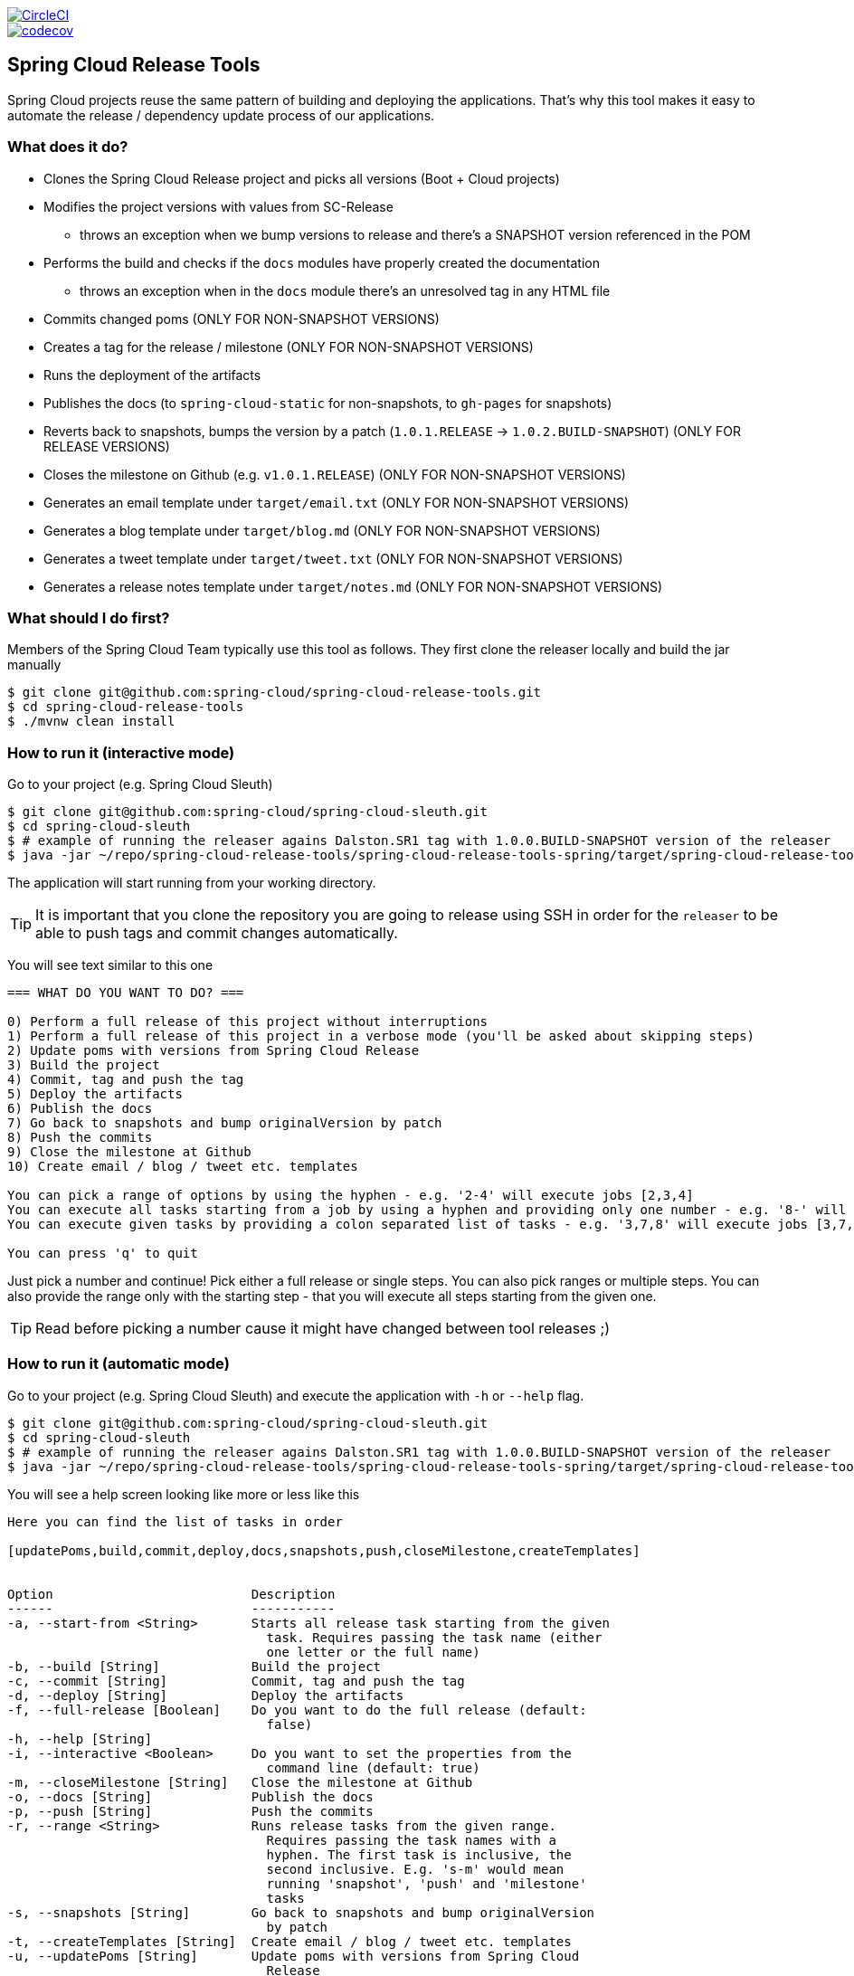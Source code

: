 // Do not edit this file (e.g. go instead to src/main/asciidoc)

:jdkversion: 1.8
:org: spring-cloud
:repo: spring-cloud-release-tools
:branch: master

image::https://circleci.com/gh/{org}/{repo}/tree/{branch}.svg?style=svg["CircleCI", link="https://circleci.com/gh/{org}/{repo}/tree/{branch}"]
image::https://codecov.io/gh/{org}/{repo}/branch/{branch}/graph/badge.svg["codecov", link="https://codecov.io/gh/{org}/{repo}"]

:github-tag: master
:org: spring-cloud
:repo: spring-cloud-release-tools
:github-repo: {org}/{repo}
:github-raw: http://raw.github.com/{github-repo}/{github-tag}
:github-code: http://github.com/{github-repo}/tree/{github-tag}
:toc: left
:toclevels: 8
:nofooter:

== Spring Cloud Release Tools

Spring Cloud projects reuse the same pattern of building and deploying the applications. That's
why this tool makes it easy to automate the release / dependency update process of our applications.

=== What does it do?

- Clones the Spring Cloud Release project and picks all versions (Boot + Cloud projects)
- Modifies the project versions with values from SC-Release
  * throws an exception when we bump versions to release and there's a SNAPSHOT version referenced in the POM
- Performs the build and checks if the `docs` modules have properly created the documentation
  * throws an exception when in the `docs` module there's an unresolved tag in any HTML file
- Commits changed poms (ONLY FOR NON-SNAPSHOT VERSIONS)
- Creates a tag for the release / milestone (ONLY FOR NON-SNAPSHOT VERSIONS)
- Runs the deployment of the artifacts
- Publishes the docs (to `spring-cloud-static` for non-snapshots, to `gh-pages` for snapshots)
- Reverts back to snapshots, bumps the version by a patch (`1.0.1.RELEASE` -> `1.0.2.BUILD-SNAPSHOT`) (ONLY FOR RELEASE VERSIONS)
- Closes the milestone on Github (e.g. `v1.0.1.RELEASE`) (ONLY FOR NON-SNAPSHOT VERSIONS)
- Generates an email template under `target/email.txt` (ONLY FOR NON-SNAPSHOT VERSIONS)
- Generates a blog template under `target/blog.md` (ONLY FOR NON-SNAPSHOT VERSIONS)
- Generates a tweet template under `target/tweet.txt` (ONLY FOR NON-SNAPSHOT VERSIONS)
- Generates a release notes template under `target/notes.md` (ONLY FOR NON-SNAPSHOT VERSIONS)

=== What should I do first?

Members of the Spring Cloud Team typically use this tool as follows. They first
clone the releaser locally and build the jar manually

[source,bash]
----
$ git clone git@github.com:spring-cloud/spring-cloud-release-tools.git
$ cd spring-cloud-release-tools
$ ./mvnw clean install
----

=== How to run it (interactive mode)

Go to your project (e.g. Spring Cloud Sleuth)

[source,bash]
----
$ git clone git@github.com:spring-cloud/spring-cloud-sleuth.git
$ cd spring-cloud-sleuth
$ # example of running the releaser agains Dalston.SR1 tag with 1.0.0.BUILD-SNAPSHOT version of the releaser
$ java -jar ~/repo/spring-cloud-release-tools/spring-cloud-release-tools-spring/target/spring-cloud-release-tools-spring-1.0.0.BUILD-SNAPSHOT.jar --releaser.pom.branch=vDalston.SR1 --spring.config.name=releaser
----

The application will start running from your working directory.

TIP:  It is important that you clone the repository you are going to release using SSH in order for the
`releaser` to be able to push tags and commit changes automatically.

You will see text similar to this one

[source]
----
=== WHAT DO YOU WANT TO DO? ===

0) Perform a full release of this project without interruptions
1) Perform a full release of this project in a verbose mode (you'll be asked about skipping steps)
2) Update poms with versions from Spring Cloud Release
3) Build the project
4) Commit, tag and push the tag
5) Deploy the artifacts
6) Publish the docs
7) Go back to snapshots and bump originalVersion by patch
8) Push the commits
9) Close the milestone at Github
10) Create email / blog / tweet etc. templates

You can pick a range of options by using the hyphen - e.g. '2-4' will execute jobs [2,3,4]
You can execute all tasks starting from a job by using a hyphen and providing only one number - e.g. '8-' will execute jobs [8,9,10]
You can execute given tasks by providing a colon separated list of tasks - e.g. '3,7,8' will execute jobs [3,7,8]

You can press 'q' to quit
----

Just pick a number and continue! Pick either a full release or single steps. You can also pick
ranges or multiple steps. You can also provide the range only with the starting step
- that you will execute all steps starting from the given one.

TIP: Read before picking a number cause it might have changed between tool releases ;)

=== How to run it (automatic mode)

Go to your project (e.g. Spring Cloud Sleuth) and execute the application with `-h` or `--help`
flag.

[source,bash]
----
$ git clone git@github.com:spring-cloud/spring-cloud-sleuth.git
$ cd spring-cloud-sleuth
$ # example of running the releaser agains Dalston.SR1 tag with 1.0.0.BUILD-SNAPSHOT version of the releaser
$ java -jar ~/repo/spring-cloud-release-tools/spring-cloud-release-tools-spring/target/spring-cloud-release-tools-spring-1.0.0.BUILD-SNAPSHOT.jar --releaser.pom.branch=vDalston.SR1 --spring.config.name=releaser -h
----

You will see a help screen looking like more or less like this

[source,bash]
----
Here you can find the list of tasks in order

[updatePoms,build,commit,deploy,docs,snapshots,push,closeMilestone,createTemplates]


Option                          Description
------                          -----------
-a, --start-from <String>       Starts all release task starting from the given
                                  task. Requires passing the task name (either
                                  one letter or the full name)
-b, --build [String]            Build the project
-c, --commit [String]           Commit, tag and push the tag
-d, --deploy [String]           Deploy the artifacts
-f, --full-release [Boolean]    Do you want to do the full release (default:
                                  false)
-h, --help [String]
-i, --interactive <Boolean>     Do you want to set the properties from the
                                  command line (default: true)
-m, --closeMilestone [String]   Close the milestone at Github
-o, --docs [String]             Publish the docs
-p, --push [String]             Push the commits
-r, --range <String>            Runs release tasks from the given range.
                                  Requires passing the task names with a
                                  hyphen. The first task is inclusive, the
                                  second inclusive. E.g. 's-m' would mean
                                  running 'snapshot', 'push' and 'milestone'
                                  tasks
-s, --snapshots [String]        Go back to snapshots and bump originalVersion
                                  by patch
-t, --createTemplates [String]  Create email / blog / tweet etc. templates
-u, --updatePoms [String]       Update poms with versions from Spring Cloud
                                  Release

Examples of usage:

Run 'build' & 'commit' & 'deploy'
java -jar jar.jar -b -c -d

Start from 'push'
java -jar jar.jar -a push

Range 'docs' -> 'push'
java -jar jar.jar -r o-p
----

The Releaser can use two sets of options. The configuration options like `releaser.pom.branch`
and the task switches. For the tasks you can use either the full names or short switches. For example
 providing range of tasks via switches `o-p` is equivalent to full name `docs-push`.

A couple of examples:

.Doing the full release in interactive mode (asking for skipping steps)
[source,bash]
----
$ git clone git@github.com:spring-cloud/spring-cloud-sleuth.git
$ cd spring-cloud-sleuth
$ # example of running the releaser agains Dalston.SR1 tag with 1.0.0.BUILD-SNAPSHOT version of the releaser
$ java -jar ~/repo/spring-cloud-release-tools/spring-cloud-release-tools-spring/target/spring-cloud-release-tools-spring-1.0.0.BUILD-SNAPSHOT.jar --releaser.pom.branch=vDalston.SR1 --spring.config.name=releaser --full-release
----

.Doing the full release in non interactive mode (automatic release)
[source,bash]
----
$ java -jar ~/repo/spring-cloud-release-tools/spring-cloud-release-tools-spring/target/spring-cloud-release-tools-spring-1.0.0.BUILD-SNAPSHOT.jar --releaser.pom.branch=vDalston.SR1 --spring.config.name=releaser --full-release --interactive=false
----

.Updating pom, closing milestone & createTemplates in interactive mode
[source,bash]
----
$ java -jar ~/repo/spring-cloud-release-tools/spring-cloud-release-tools-spring/target/spring-cloud-release-tools-spring-1.0.0.BUILD-SNAPSHOT.jar --releaser.pom.branch=vDalston.SR1 --spring.config.name=releaser -u -m -t
----

.Running all tasks starting from 'push' (automatic)
[source,bash]
----
$ java -jar ~/repo/spring-cloud-release-tools/spring-cloud-release-tools-spring/target/spring-cloud-release-tools-spring-1.0.0.BUILD-SNAPSHOT.jar --releaser.pom.branch=vDalston.SR1 --spring.config.name=releaser -a push -i=false
----

.Running tasks from 'docs' (inclusive) to 'push' (inclusive) (automatic)
[source,bash]
----
$ java -jar ~/repo/spring-cloud-release-tools/spring-cloud-release-tools-spring/target/spring-cloud-release-tools-spring-1.0.0.BUILD-SNAPSHOT.jar --releaser.pom.branch=vDalston.SR1 --spring.config.name=releaser -r d-p -i=false
----

.Running single task 'closeMilestone' (automatic)
[source,bash]
----
$ java -jar ~/repo/spring-cloud-release-tools/spring-cloud-release-tools-spring/target/spring-cloud-release-tools-spring-1.0.0.BUILD-SNAPSHOT.jar --releaser.pom.branch=vDalston.SR1 --spring.config.name=releaser --closeMilestone -i=false
----

=== Project options

- `releaser.fixed-versions` - A String to String mapping of manually set versions. E.g. `"spring-cloud-cli" -> "1.0.0.RELEASE"` will set
the `spring-cloud-cli.version` to `1.0.0.RELEASE` regardless of what was set in `spring-cloud-release` project
- `releaser.git.clone-destination-dir` - Where should the Spring Cloud Release repo get cloned to. If null defaults to a temporary directory
- `releaser.git.spring-cloud-release-git-url` - URL to Spring Cloud Release Git repository. Defaults to `https://github.com/spring-cloud/spring-cloud-release`
- `releaser.git.oauth-token` - GitHub OAuth token to be used to interact with GitHub repo.
- `releaser.git.number-of-checked-milestones` - In order not to iterate endlessly over milestones we introduce a threshold of milestones that
we will go through to find the matching milestone. Defaults to `10`
- `releaser.maven.build-command` - Command to be executed to build the project. Defaults to `./mvnw clean install -Pdocs`
- `releaser.maven.deploy-command` - Command to be executed to deploy a built project". Defaults to `./mvnw deploy -DskipTests -Pfast`
- `releaser.maven.publish-docs-commands` - Command to be executed to deploy a built project. If present `{{version}}` will be replaced by the proper version.
Defaults to the standard Spring Cloud wget and execution of ghpages.
- `releaser.maven.wait-time-in-minutes` - Max wait time in minutes for the process to finish. Defaults to `20`
- `releaser.gradle.gradle-props-substitution` - a map containing a `key` which is a property key inside `gradle.properties` and a `value` of
a project name. E.g. in `gradle.properties` you have `foo=1.0.0.BUILD-SNAPSHOT` and you would like `spring-cloud-contract` version to
be set there. Just provide a mapping for the `gradle-props-substition` looking like this `foo=spring-cloud-contract` and the result
(e.g for sc-contract version `2.0.0.RELEASE`) will be an updated `gradle.properties` with entry `foo=2.0.0.RELEASE`
- `releaser.pom.branch` - Which branch of Spring Cloud Release should be checked out. Defaults to "master",
- `releaser.pom.ignored-pom-regex` - List of regular expressions of ignored poms. Defaults to test projects and samples.,
- `releaser.working-dir` - By default Releaser assumes running the program from the current working directory.

TIP: You can pass the options either via system properties or via application arguments.
Example for system properties: `java -Dreleaser.pom.branch=Camden.SR6 -jar target/spring-cloud-release-tools-spring-1.0.0.M1.jar`
Example for application argumemts: `java -jar target/spring-cloud-release-tools-spring-1.0.0.M1.jar --releaser.pom.branch=Camden.SR6`

=== Examples

==== Keeping configuration in the project

If your project has some custom configuration (e.g. Spring Cloud Contract needs a script to be executed
to build the project and properly merge the docs) then you can put a file named e.g. `releaser.yml` under `config`
folder and run your application like this:

[source,bash]
----
$ wget http://repo.spring.io/libs-milestone/org/springframework/cloud/internal/spring-cloud-release-tools-spring/1.0.0.M1/spring-cloud-release-tools-spring-1.0.0.M1.jar -O ../spring-cloud-release-tools-spring-1.0.0.M1.jar
$ java -jar target/spring-cloud-release-tools-spring-1.0.0.M1.jar --spring.config.name=releaser
----

TIP: Notice that we're downloading the jar to a parent folder, not to `target`. That's because `target` get cleaned
during the build process

==== Specifying A Branch

By deafult the releaser will default to using the `master` branch of `spring-cloud-release`.
If you would like to use another branch you can specify it using the `releaser.pom.branch` property.

[source,bash]
----
$ java -jar spring-cloud-release-tools-spring-1.0.0.M1.jar --releaser.pom.branch=Camden.SR6
----

==== Using Environment Variables

In some cases it might be easier to specify environment variables instead of passing parameters to
`releaser`.  For example, you might want to use environment variables if you are going to be
releasing multiple projects, this keeps you from having to specify the same parameters for
each release

[source,bash]
----
$ export RELEASER_POM_BRANCH=Dalston.RELEASE
$ export RELEASER_GIT_OAUTH_TOKEN=...
$ wget http://repo.spring.io/libs-milestone/org/springframework/cloud/internal/spring-cloud-release-tools-spring/1.0.0.M1/spring-cloud-release-tools-spring-1.0.0.M1.jar -O spring-cloud-release-tools-spring-1.0.0.M1.jar
$ java -jar target/spring-cloud-release-tools-spring-1.0.0.M1.jar --releaser.working-dir=/path/to/project/root
----

=== FAQ

==== JSchException: Auth fail

I got such an exception

[source]
----
Caused by: org.eclipse.jgit.errors.TransportException: git@github.com:spring-cloud/spring-cloud-sleuth.git: Auth fail
	at org.eclipse.jgit.transport.JschConfigSessionFactory.getSession(JschConfigSessionFactory.java:160) ~[org.eclipse.jgit-4.6.0.201612231935-r.jar!/:4.6.0.201612231935-r]
	at org.eclipse.jgit.transport.SshTransport.getSession(SshTransport.java:137) ~[org.eclipse.jgit-4.6.0.201612231935-r.jar!/:4.6.0.201612231935-r]
	at org.eclipse.jgit.transport.TransportGitSsh$SshPushConnection.<init>(TransportGitSsh.java:322) ~[org.eclipse.jgit-4.6.0.201612231935-r.jar!/:4.6.0.201612231935-r]
	at org.eclipse.jgit.transport.TransportGitSsh.openPush(TransportGitSsh.java:167) ~[org.eclipse.jgit-4.6.0.201612231935-r.jar!/:4.6.0.201612231935-r]
	at org.eclipse.jgit.transport.PushProcess.execute(PushProcess.java:160) ~[org.eclipse.jgit-4.6.0.201612231935-r.jar!/:4.6.0.201612231935-r]
	at org.eclipse.jgit.transport.Transport.push(Transport.java:1275) ~[org.eclipse.jgit-4.6.0.201612231935-r.jar!/:4.6.0.201612231935-r]
	at org.eclipse.jgit.api.PushCommand.call(PushCommand.java:161) ~[org.eclipse.jgit-4.6.0.201612231935-r.jar!/:4.6.0.201612231935-r]
	... 25 common frames omitted
Caused by: com.jcraft.jsch.JSchException: Auth fail
	at com.jcraft.jsch.Session.connect(Session.java:512) ~[jsch-0.1.53.jar!/:na]
	at org.eclipse.jgit.transport.JschConfigSessionFactory.getSession(JschConfigSessionFactory.java:117) ~[org.eclipse.jgit-4.6.0.201612231935-r.jar!/:4.6.0.201612231935-r]
	... 31 common frames omitted
----

To fix that just call

[source,bash]
----
# to run the agent
$ eval `ssh-agent`
# to store the pass in the agent
$ ssh-add ~/.ssh/id_rsa
----

before running the app

== Building

:jdkversion: 1.7

=== Basic Compile and Test

To build the source you will need to install JDK {jdkversion}.

Spring Cloud uses Maven for most build-related activities, and you
should be able to get off the ground quite quickly by cloning the
project you are interested in and typing

----
$ ./mvnw install
----

NOTE: You can also install Maven (>=3.3.3) yourself and run the `mvn` command
in place of `./mvnw` in the examples below. If you do that you also
might need to add `-P spring` if your local Maven settings do not
contain repository declarations for spring pre-release artifacts.

NOTE: Be aware that you might need to increase the amount of memory
available to Maven by setting a `MAVEN_OPTS` environment variable with
a value like `-Xmx512m -XX:MaxPermSize=128m`. We try to cover this in
the `.mvn` configuration, so if you find you have to do it to make a
build succeed, please raise a ticket to get the settings added to
source control.

For hints on how to build the project look in `.travis.yml` if there
is one. There should be a "script" and maybe "install" command. Also
look at the "services" section to see if any services need to be
running locally (e.g. mongo or rabbit).  Ignore the git-related bits
that you might find in "before_install" since they're related to setting git
credentials and you already have those.

The projects that require middleware generally include a
`docker-compose.yml`, so consider using
http://compose.docker.io/[Docker Compose] to run the middeware servers
in Docker containers. See the README in the
https://github.com/spring-cloud-samples/scripts[scripts demo
repository] for specific instructions about the common cases of mongo,
rabbit and redis.

NOTE: If all else fails, build with the command from `.travis.yml` (usually
`./mvnw install`).

=== Documentation

The spring-cloud-build module has a "docs" profile, and if you switch
that on it will try to build asciidoc sources from
`src/main/asciidoc`. As part of that process it will look for a
`README.adoc` and process it by loading all the includes, but not
parsing or rendering it, just copying it to `${main.basedir}`
(defaults to `${basedir}`, i.e. the root of the project). If there are
any changes in the README it will then show up after a Maven build as
a modified file in the correct place. Just commit it and push the change.

=== Working with the code
If you don't have an IDE preference we would recommend that you use
http://www.springsource.com/developer/sts[Spring Tools Suite] or
http://eclipse.org[Eclipse] when working with the code. We use the
http://eclipse.org/m2e/[m2eclipse] eclipse plugin for maven support. Other IDEs and tools
should also work without issue as long as they use Maven 3.3.3 or better.

==== Importing into eclipse with m2eclipse
We recommend the http://eclipse.org/m2e/[m2eclipse] eclipse plugin when working with
eclipse. If you don't already have m2eclipse installed it is available from the "eclipse
marketplace".

NOTE: Older versions of m2e do not support Maven 3.3, so once the
projects are imported into Eclipse you will also need to tell
m2eclipse to use the right profile for the projects.  If you
see many different errors related to the POMs in the projects, check
that you have an up to date installation.  If you can't upgrade m2e,
add the "spring" profile to your `settings.xml`. Alternatively you can
copy the repository settings from the "spring" profile of the parent
pom into your `settings.xml`.

==== Importing into eclipse without m2eclipse
If you prefer not to use m2eclipse you can generate eclipse project metadata using the
following command:

[indent=0]
----
	$ ./mvnw eclipse:eclipse
----

The generated eclipse projects can be imported by selecting `import existing projects`
from the `file` menu.


IMPORTANT: There are 2 different versions of language level used in Spring Cloud Sleuth. Java 1.7 is used for main sources and
Java 1.8 is used for tests. When importing your project to an IDE please activate the `ide` Maven profile to turn on
Java 1.8 for both main and test sources. Of course remember that you MUST NOT use Java 1.8 features in the main sources. If you do
so your app will break during the Maven build.

== Contributing

Spring Cloud is released under the non-restrictive Apache 2.0 license,
and follows a very standard Github development process, using Github
tracker for issues and merging pull requests into master. If you want
to contribute even something trivial please do not hesitate, but
follow the guidelines below.

=== Sign the Contributor License Agreement
Before we accept a non-trivial patch or pull request we will need you to sign the
https://cla.pivotal.io/sign/spring[Contributor License Agreement].
Signing the contributor's agreement does not grant anyone commit rights to the main
repository, but it does mean that we can accept your contributions, and you will get an
author credit if we do.  Active contributors might be asked to join the core team, and
given the ability to merge pull requests.

=== Code of Conduct
This project adheres to the Contributor Covenant https://github.com/spring-cloud/spring-cloud-build/blob/master/docs/src/main/asciidoc/code-of-conduct.adoc[code of
conduct]. By participating, you  are expected to uphold this code. Please report
unacceptable behavior to spring-code-of-conduct@pivotal.io.

=== Code Conventions and Housekeeping
None of these is essential for a pull request, but they will all help.  They can also be
added after the original pull request but before a merge.

* Use the Spring Framework code format conventions. If you use Eclipse
  you can import formatter settings using the
  `eclipse-code-formatter.xml` file from the
  https://raw.githubusercontent.com/spring-cloud/spring-cloud-build/master/spring-cloud-dependencies-parent/eclipse-code-formatter.xml[Spring
  Cloud Build] project. If using IntelliJ, you can use the
  http://plugins.jetbrains.com/plugin/6546[Eclipse Code Formatter
  Plugin] to import the same file.
* Make sure all new `.java` files to have a simple Javadoc class comment with at least an
  `@author` tag identifying you, and preferably at least a paragraph on what the class is
  for.
* Add the ASF license header comment to all new `.java` files (copy from existing files
  in the project)
* Add yourself as an `@author` to the .java files that you modify substantially (more
  than cosmetic changes).
* Add some Javadocs and, if you change the namespace, some XSD doc elements.
* A few unit tests would help a lot as well -- someone has to do it.
* If no-one else is using your branch, please rebase it against the current master (or
  other target branch in the main project).
* When writing a commit message please follow http://tbaggery.com/2008/04/19/a-note-about-git-commit-messages.html[these conventions],
  if you are fixing an existing issue please add `Fixes gh-XXXX` at the end of the commit
  message (where XXXX is the issue number).